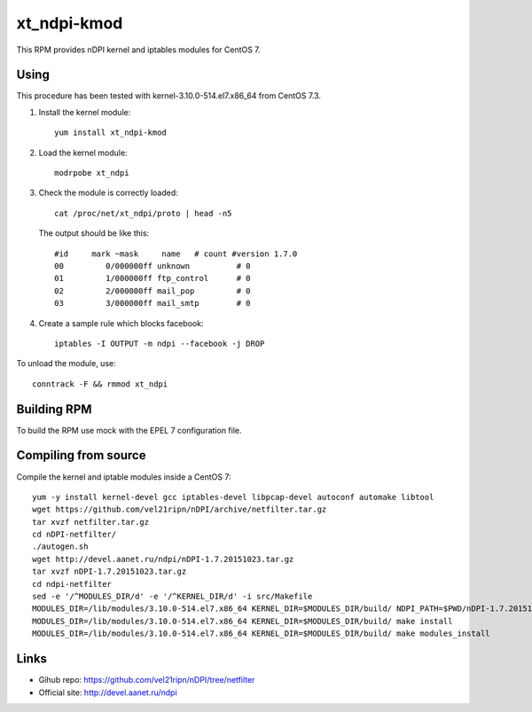 xt_ndpi-kmod
============

This RPM provides nDPI kernel and iptables modules for CentOS 7.

Using
-----

This procedure has been tested with kernel-3.10.0-514.el7.x86_64 from CentOS 7.3.

1. Install the kernel module::

     yum install xt_ndpi-kmod

2. Load the kernel module: ::

     modrpobe xt_ndpi

3. Check the module is correctly loaded: ::

     cat /proc/net/xt_ndpi/proto | head -n5

   The output should be like this: ::

     #id     mark ~mask     name   # count #version 1.7.0
     00         0/000000ff unknown          # 0
     01         1/000000ff ftp_control      # 0
     02         2/000000ff mail_pop         # 0
     03         3/000000ff mail_smtp        # 0

4. Create a sample rule which blocks facebook: ::

     iptables -I OUTPUT -m ndpi --facebook -j DROP
 

To unload the module, use: ::

    conntrack -F && rmmod xt_ndpi


Building RPM
------------

To build the RPM use mock with the EPEL 7 configuration file.

Compiling from source
---------------------

Compile the kernel and iptable modules inside a CentOS 7: ::

  yum -y install kernel-devel gcc iptables-devel libpcap-devel autoconf automake libtool
  wget https://github.com/vel21ripn/nDPI/archive/netfilter.tar.gz
  tar xvzf netfilter.tar.gz
  cd nDPI-netfilter/
  ./autogen.sh
  wget http://devel.aanet.ru/ndpi/nDPI-1.7.20151023.tar.gz
  tar xvzf nDPI-1.7.20151023.tar.gz
  cd ndpi-netfilter
  sed -e '/^MODULES_DIR/d' -e '/^KERNEL_DIR/d' -i src/Makefile
  MODULES_DIR=/lib/modules/3.10.0-514.el7.x86_64 KERNEL_DIR=$MODULES_DIR/build/ NDPI_PATH=$PWD/nDPI-1.7.20151023 make
  MODULES_DIR=/lib/modules/3.10.0-514.el7.x86_64 KERNEL_DIR=$MODULES_DIR/build/ make install
  MODULES_DIR=/lib/modules/3.10.0-514.el7.x86_64 KERNEL_DIR=$MODULES_DIR/build/ make modules_install

Links
-----

- Gihub repo: https://github.com/vel21ripn/nDPI/tree/netfilter
- Official site: http://devel.aanet.ru/ndpi

